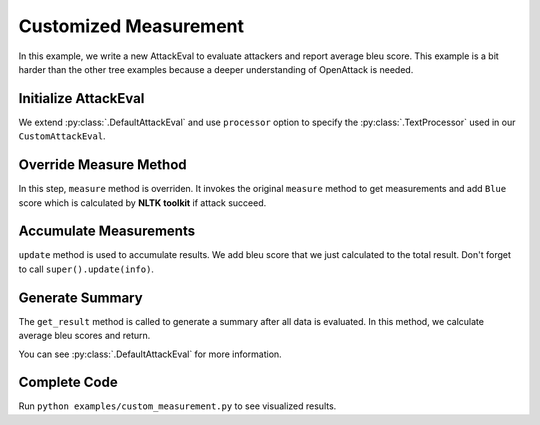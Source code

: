 ============================================
Customized Measurement
============================================

In this example, we write a new AttackEval to evaluate attackers and report average bleu score.
This example is a bit harder than the other tree examples because a deeper understanding of OpenAttack is needed.

Initialize AttackEval
-----------------------

.. code-block:: python
    :linenos:

    class CustomAttackEval(OpenAttack.DefaultAttackEval):
        def __init__(self, attacker, clsf, processor=OpenAttack.DefaultTextProcessor(), **kwargs):
            super().__init__(attacker, clsf, processor=processor, **kwargs)
            self.__processor = processor
            self.__result = {}

We extend :py:class:`.DefaultAttackEval` and use ``processor`` option to specify the :py:class:`.TextProcessor`
used in our ``CustomAttackEval``.


Override Measure Method
-----------------------------

.. code-block:: python
    :linenos:

    def measure(self, x_orig, x_adv):
        info = super().measure(x_orig, x_adv)

        if info["Succeed"]:
            token_orig = [token for token, pos in self.__processor.get_tokens(x_orig)]
            token_adv = [token for token, pos in self.__processor.get_tokens(x_adv)]
            info["Bleu"] = sentence_bleu([x_orig], x_adv)

        return info

In this step, ``measure`` method is overriden.
It invokes the original ``measure`` method to get measurements and add ``Blue`` score which is calculated by **NLTK toolkit** if attack succeed.


Accumulate Measurements
------------------------------

.. code-block:: python
    :linenos:

    def update(self, info):
        info = super().update(info)
        if info["Succeed"]:
            self.__result["bleu"] += info["Bleu"]
        return info

``update`` method is used to accumulate results. 
We add bleu score that we just calculated to the total result.
Don't forget to call ``super().update(info)``.

Generate Summary
-------------------------

.. code-block:: python
    :linenos:

    def get_result(self):
        result = super().get_result()
        result["Avg. Bleu"] = self.__result["bleu"] / result["Successful Instances"]
        return result

The ``get_result`` method is called to generate a summary after all data is evaluated.
In this method, we calculate average bleu scores and return.

You can see :py:class:`.DefaultAttackEval` for more information.

Complete Code
--------------------------

.. code-block:: python
    :linenos:
    :name: examples/custom_measurement.py

    import OpenAttack
    from nltk.translate.bleu_score import sentence_bleu

    class CustomAttackEval(OpenAttack.DefaultAttackEval):
        def __init__(self, attacker, clsf, processor=OpenAttack.DefaultTextProcessor(), **kwargs):
            super().__init__(attacker, clsf, processor=processor, **kwargs)
            self.__processor = processor
        
        
        def measure(self, x_orig, x_adv):
            info = super().measure(x_orig, x_adv)

            if info["Succeed"]:
                token_orig = [token for token, pos in self.__processor.get_tokens(x_orig)]
                token_adv = [token for token, pos in self.__processor.get_tokens(x_adv)]
                info["Bleu"] = sentence_bleu([x_orig], x_adv)

            return info
        
        def update(self, info):
            info = super().update(info)
            if info["Succeed"]:
                self.__result["bleu"] += info["Bleu"]
            return info
        
        def clear(self):
            super().clear()
            self.__result = { "bleu": 0 }
        
        def get_result(self):
            result = super().get_result()
            result["Avg. Bleu"] = self.__result["bleu"] / result["Successful Instances"]
            return result
        

    def main():
        clsf = OpenAttack.load("Victim.BiLSTM.SST")
        dataset = OpenAttack.load("Dataset.SST.sample")[:10]

        attacker = OpenAttack.attackers.GeneticAttacker()
        attack_eval = CustomAttackEval(attacker, clsf)
        attack_eval.eval(dataset, visualize=True)

    if __name__ == "__main__":
        main()

Run ``python examples/custom_measurement.py`` to see visualized results.